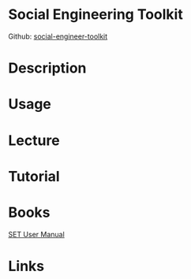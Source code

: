 #+TAGS: security social_engineering


* Social Engineering Toolkit
Github: [[https://github.com/trustedsec/social-engineer-toolkit][social-engineer-toolkit]]
* Description
* Usage
* Lecture
* Tutorial
* Books
[[file://home/crito/Documents/Security/set_manual.pdf][SET User Manual]]
* Links
